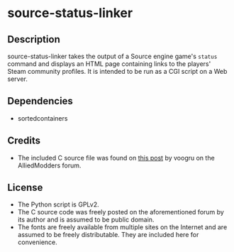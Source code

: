 * source-status-linker
** Description
source-status-linker takes the output of a Source engine game's ~status~ command and displays an HTML page containing links to the players' Steam community profiles.  It is intended to be run as a CGI script on a Web server.
** Dependencies
+ sortedcontainers
** Credits
+ The included C source file was found on [[https://forums.alliedmods.net/showthread.php?t=60899][this post]] by voogru on the AlliedModders forum.
** License
+ The Python script is GPLv2.
+ The C source code was freely posted on the aforementioned forum by its author and is assumed to be public domain.
+ The fonts are freely available from multiple sites on the Internet and are assumed to be freely distributable.  They are included here for convenience.
